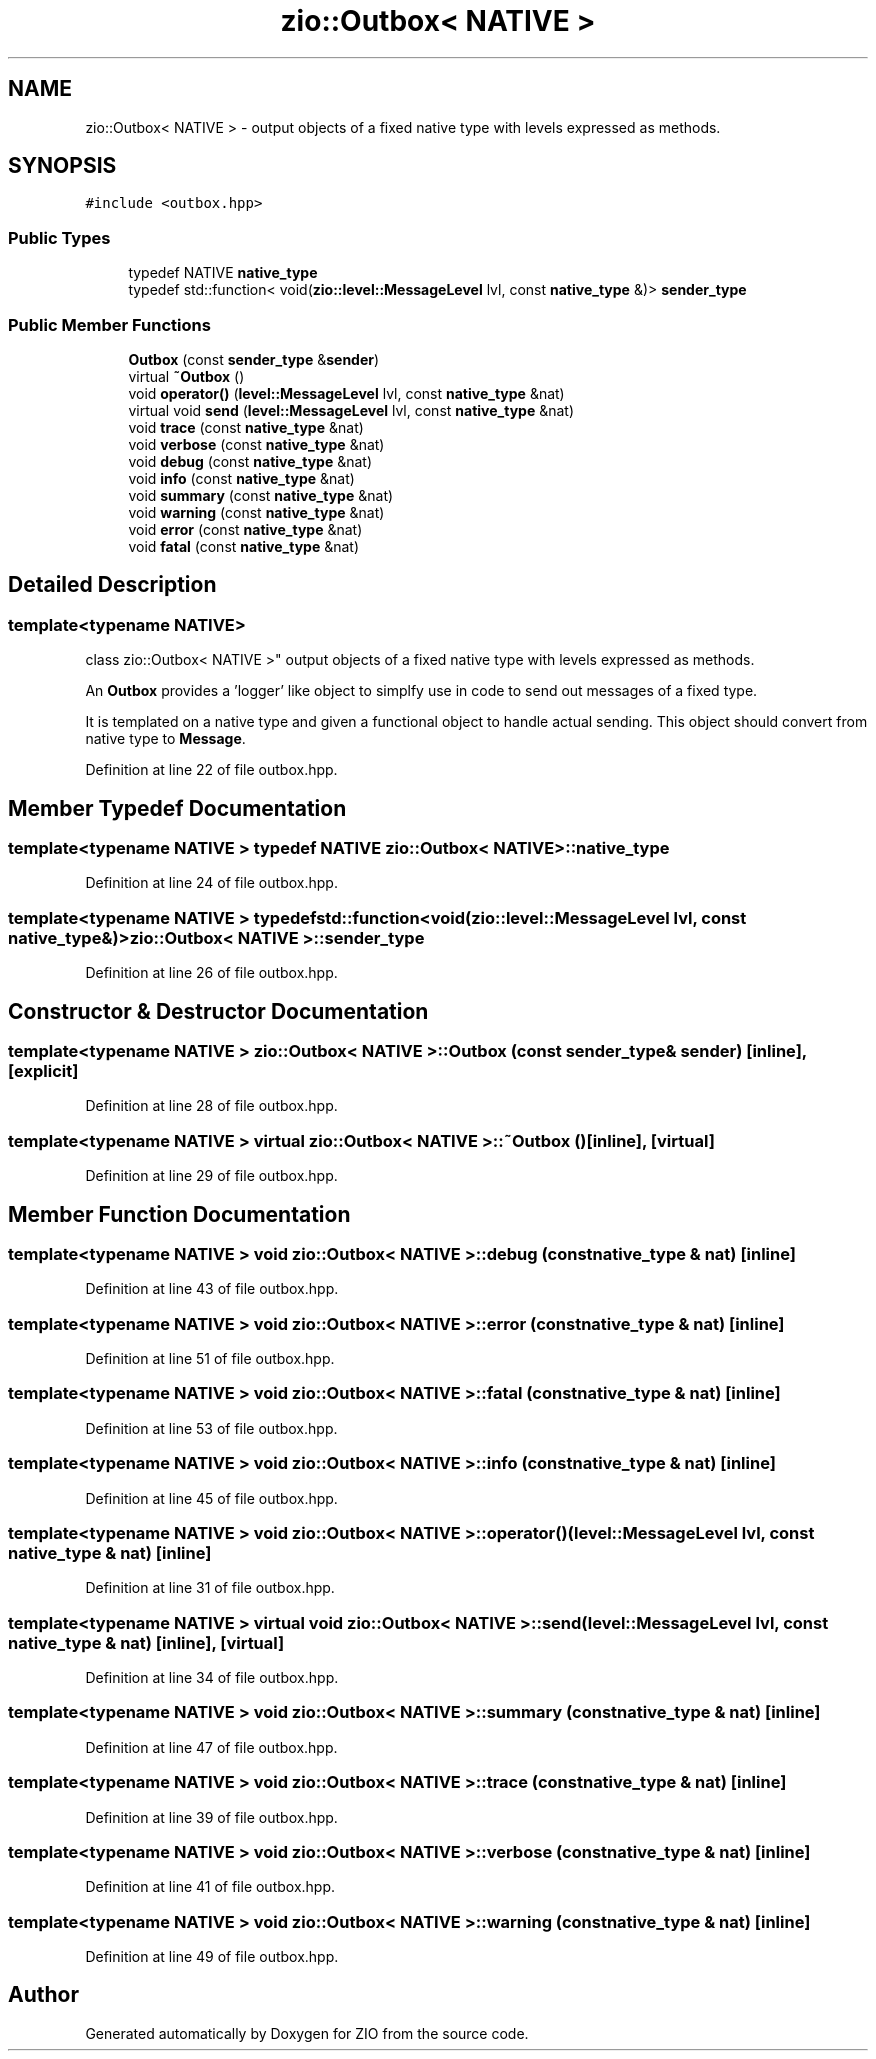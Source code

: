 .TH "zio::Outbox< NATIVE >" 3 "Tue Feb 4 2020" "ZIO" \" -*- nroff -*-
.ad l
.nh
.SH NAME
zio::Outbox< NATIVE > \- output objects of a fixed native type with levels expressed as methods\&.  

.SH SYNOPSIS
.br
.PP
.PP
\fC#include <outbox\&.hpp>\fP
.SS "Public Types"

.in +1c
.ti -1c
.RI "typedef NATIVE \fBnative_type\fP"
.br
.ti -1c
.RI "typedef std::function< void(\fBzio::level::MessageLevel\fP lvl, const \fBnative_type\fP &)> \fBsender_type\fP"
.br
.in -1c
.SS "Public Member Functions"

.in +1c
.ti -1c
.RI "\fBOutbox\fP (const \fBsender_type\fP &\fBsender\fP)"
.br
.ti -1c
.RI "virtual \fB~Outbox\fP ()"
.br
.ti -1c
.RI "void \fBoperator()\fP (\fBlevel::MessageLevel\fP lvl, const \fBnative_type\fP &nat)"
.br
.ti -1c
.RI "virtual void \fBsend\fP (\fBlevel::MessageLevel\fP lvl, const \fBnative_type\fP &nat)"
.br
.ti -1c
.RI "void \fBtrace\fP (const \fBnative_type\fP &nat)"
.br
.ti -1c
.RI "void \fBverbose\fP (const \fBnative_type\fP &nat)"
.br
.ti -1c
.RI "void \fBdebug\fP (const \fBnative_type\fP &nat)"
.br
.ti -1c
.RI "void \fBinfo\fP (const \fBnative_type\fP &nat)"
.br
.ti -1c
.RI "void \fBsummary\fP (const \fBnative_type\fP &nat)"
.br
.ti -1c
.RI "void \fBwarning\fP (const \fBnative_type\fP &nat)"
.br
.ti -1c
.RI "void \fBerror\fP (const \fBnative_type\fP &nat)"
.br
.ti -1c
.RI "void \fBfatal\fP (const \fBnative_type\fP &nat)"
.br
.in -1c
.SH "Detailed Description"
.PP 

.SS "template<typename NATIVE>
.br
class zio::Outbox< NATIVE >"
output objects of a fixed native type with levels expressed as methods\&. 

An \fBOutbox\fP provides a 'logger' like object to simplfy use in code to send out messages of a fixed type\&.
.PP
It is templated on a native type and given a functional object to handle actual sending\&. This object should convert from native type to \fBMessage\fP\&. 
.PP
Definition at line 22 of file outbox\&.hpp\&.
.SH "Member Typedef Documentation"
.PP 
.SS "template<typename NATIVE > typedef NATIVE \fBzio::Outbox\fP< NATIVE >::\fBnative_type\fP"

.PP
Definition at line 24 of file outbox\&.hpp\&.
.SS "template<typename NATIVE > typedef std::function<void(\fBzio::level::MessageLevel\fP lvl, const \fBnative_type\fP&)> \fBzio::Outbox\fP< NATIVE >::\fBsender_type\fP"

.PP
Definition at line 26 of file outbox\&.hpp\&.
.SH "Constructor & Destructor Documentation"
.PP 
.SS "template<typename NATIVE > \fBzio::Outbox\fP< NATIVE >::\fBOutbox\fP (const \fBsender_type\fP & sender)\fC [inline]\fP, \fC [explicit]\fP"

.PP
Definition at line 28 of file outbox\&.hpp\&.
.SS "template<typename NATIVE > virtual \fBzio::Outbox\fP< NATIVE >::~\fBOutbox\fP ()\fC [inline]\fP, \fC [virtual]\fP"

.PP
Definition at line 29 of file outbox\&.hpp\&.
.SH "Member Function Documentation"
.PP 
.SS "template<typename NATIVE > void \fBzio::Outbox\fP< NATIVE >::debug (const \fBnative_type\fP & nat)\fC [inline]\fP"

.PP
Definition at line 43 of file outbox\&.hpp\&.
.SS "template<typename NATIVE > void \fBzio::Outbox\fP< NATIVE >::error (const \fBnative_type\fP & nat)\fC [inline]\fP"

.PP
Definition at line 51 of file outbox\&.hpp\&.
.SS "template<typename NATIVE > void \fBzio::Outbox\fP< NATIVE >::fatal (const \fBnative_type\fP & nat)\fC [inline]\fP"

.PP
Definition at line 53 of file outbox\&.hpp\&.
.SS "template<typename NATIVE > void \fBzio::Outbox\fP< NATIVE >::info (const \fBnative_type\fP & nat)\fC [inline]\fP"

.PP
Definition at line 45 of file outbox\&.hpp\&.
.SS "template<typename NATIVE > void \fBzio::Outbox\fP< NATIVE >::operator() (\fBlevel::MessageLevel\fP lvl, const \fBnative_type\fP & nat)\fC [inline]\fP"

.PP
Definition at line 31 of file outbox\&.hpp\&.
.SS "template<typename NATIVE > virtual void \fBzio::Outbox\fP< NATIVE >::send (\fBlevel::MessageLevel\fP lvl, const \fBnative_type\fP & nat)\fC [inline]\fP, \fC [virtual]\fP"

.PP
Definition at line 34 of file outbox\&.hpp\&.
.SS "template<typename NATIVE > void \fBzio::Outbox\fP< NATIVE >::summary (const \fBnative_type\fP & nat)\fC [inline]\fP"

.PP
Definition at line 47 of file outbox\&.hpp\&.
.SS "template<typename NATIVE > void \fBzio::Outbox\fP< NATIVE >::trace (const \fBnative_type\fP & nat)\fC [inline]\fP"

.PP
Definition at line 39 of file outbox\&.hpp\&.
.SS "template<typename NATIVE > void \fBzio::Outbox\fP< NATIVE >::verbose (const \fBnative_type\fP & nat)\fC [inline]\fP"

.PP
Definition at line 41 of file outbox\&.hpp\&.
.SS "template<typename NATIVE > void \fBzio::Outbox\fP< NATIVE >::warning (const \fBnative_type\fP & nat)\fC [inline]\fP"

.PP
Definition at line 49 of file outbox\&.hpp\&.

.SH "Author"
.PP 
Generated automatically by Doxygen for ZIO from the source code\&.
